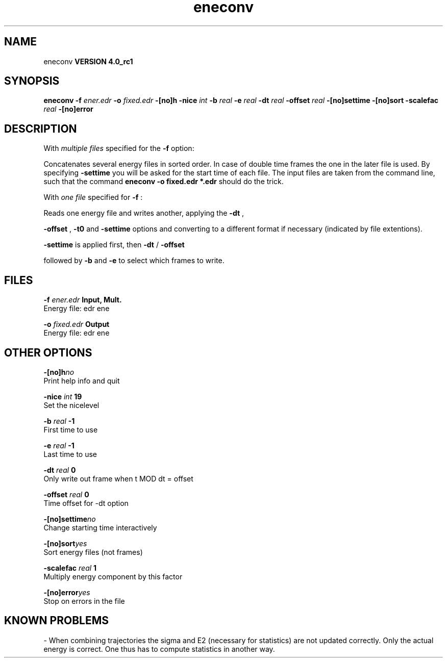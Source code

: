 .TH eneconv 1 "Mon 22 Sep 2008"
.SH NAME
eneconv
.B VERSION 4.0_rc1
.SH SYNOPSIS
\f3eneconv\fP
.BI "-f" " ener.edr "
.BI "-o" " fixed.edr "
.BI "-[no]h" ""
.BI "-nice" " int "
.BI "-b" " real "
.BI "-e" " real "
.BI "-dt" " real "
.BI "-offset" " real "
.BI "-[no]settime" ""
.BI "-[no]sort" ""
.BI "-scalefac" " real "
.BI "-[no]error" ""
.SH DESCRIPTION
With 
.I multiple files
specified for the 
.B -f
option:

Concatenates several energy files in sorted order.
In case of double time frames the one
in the later file is used. By specifying 
.B -settime
you will be
asked for the start time of each file. The input files are taken
from the command line,
such that the command 
.B eneconv -o fixed.edr *.edr
should do
the trick. 


With 
.I one file
specified for 
.B -f
:

Reads one energy file and writes another, applying the 
.B -dt
,

.B -offset
, 
.B -t0
and 
.B -settime
options and
converting to a different format if necessary (indicated by file
extentions).



.B -settime
is applied first, then 
.B -dt
/
.B -offset

followed by 
.B -b
and 
.B -e
to select which frames to write.
.SH FILES
.BI "-f" " ener.edr" 
.B Input, Mult.
 Energy file: edr ene 

.BI "-o" " fixed.edr" 
.B Output
 Energy file: edr ene 

.SH OTHER OPTIONS
.BI "-[no]h"  "no    "
 Print help info and quit

.BI "-nice"  " int" " 19" 
 Set the nicelevel

.BI "-b"  " real" " -1    " 
 First time to use

.BI "-e"  " real" " -1    " 
 Last time to use

.BI "-dt"  " real" " 0     " 
 Only write out frame when t MOD dt = offset

.BI "-offset"  " real" " 0     " 
 Time offset for -dt option

.BI "-[no]settime"  "no    "
 Change starting time interactively

.BI "-[no]sort"  "yes   "
 Sort energy files (not frames)

.BI "-scalefac"  " real" " 1     " 
 Multiply energy component by this factor

.BI "-[no]error"  "yes   "
 Stop on errors in the file

.SH KNOWN PROBLEMS
\- When combining trajectories the sigma and E2 (necessary for statistics) are not updated correctly. Only the actual energy is correct. One thus has to compute statistics in another way.

